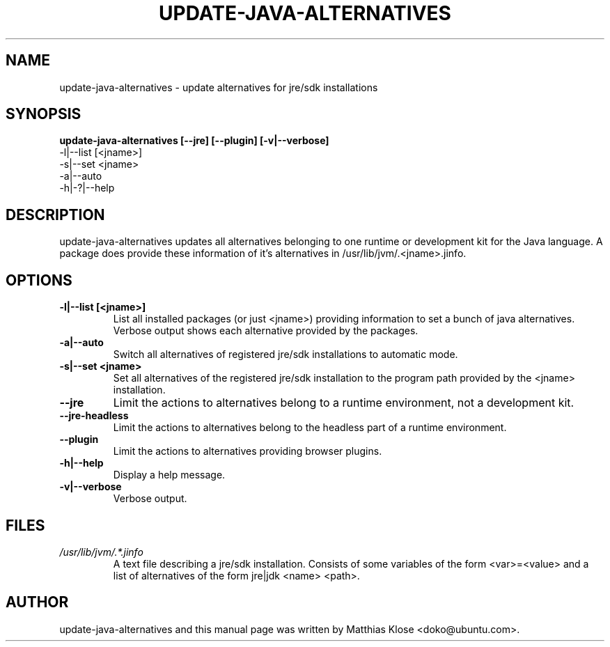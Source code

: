 .TH UPDATE-JAVA-ALTERNATIVES "8" "May 2006" 
.SH NAME
update-java-alternatives \- update alternatives for jre/sdk installations
.SH SYNOPSIS
.B update-java-alternatives [--jre] [--plugin] [-v|--verbose]
      \-l|--list [<jname>]
      \-s|--set <jname>
      \-a|--auto
      \-h|\-?|--help
.SH DESCRIPTION
update-java-alternatives updates all alternatives belonging to one runtime
or development kit for the Java language.  A package does provide these
information of it's alternatives in /usr/lib/jvm/.<jname>.jinfo.
.SH OPTIONS
.TP
\fB\-l|\-\-list [<jname>]\fR
List all installed packages (or just <jname>) providing information to set
a bunch of java alternatives. Verbose output shows each alternative
provided by the packages.
.TP
\fB\-a|\-\-auto\fR
Switch all alternatives of registered jre/sdk installations to automatic mode.
.TP
\fB\-s|\-\-set <jname>\fR
Set all alternatives of the registered jre/sdk installation to the program
path provided by the <jname> installation.
.TP
\fB\-\-jre\fR
Limit the actions to alternatives belong to a runtime environment,
not a development kit.
.TP
\fB\-\-jre\-headless\fR
Limit the actions to alternatives belong to the headless part of a runtime environment.
.TP
\fB\-\-plugin\fR
Limit the actions to alternatives providing browser plugins.
.TP
\fB\-h|\-\-help\fR
Display a help message.
.TP
\fB\-v|\-\-verbose\fR
Verbose output.

.SH FILES
.TP
.I /usr/lib/jvm/.*.jinfo
A text file describing a jre/sdk installation. Consists of some
variables of the form <var>=<value> and a list of alternatives of the form
jre|jdk <name> <path>.

.PP
.SH AUTHOR
update-java-alternatives and this manual page was written by Matthias
Klose <doko@ubuntu.com>.
